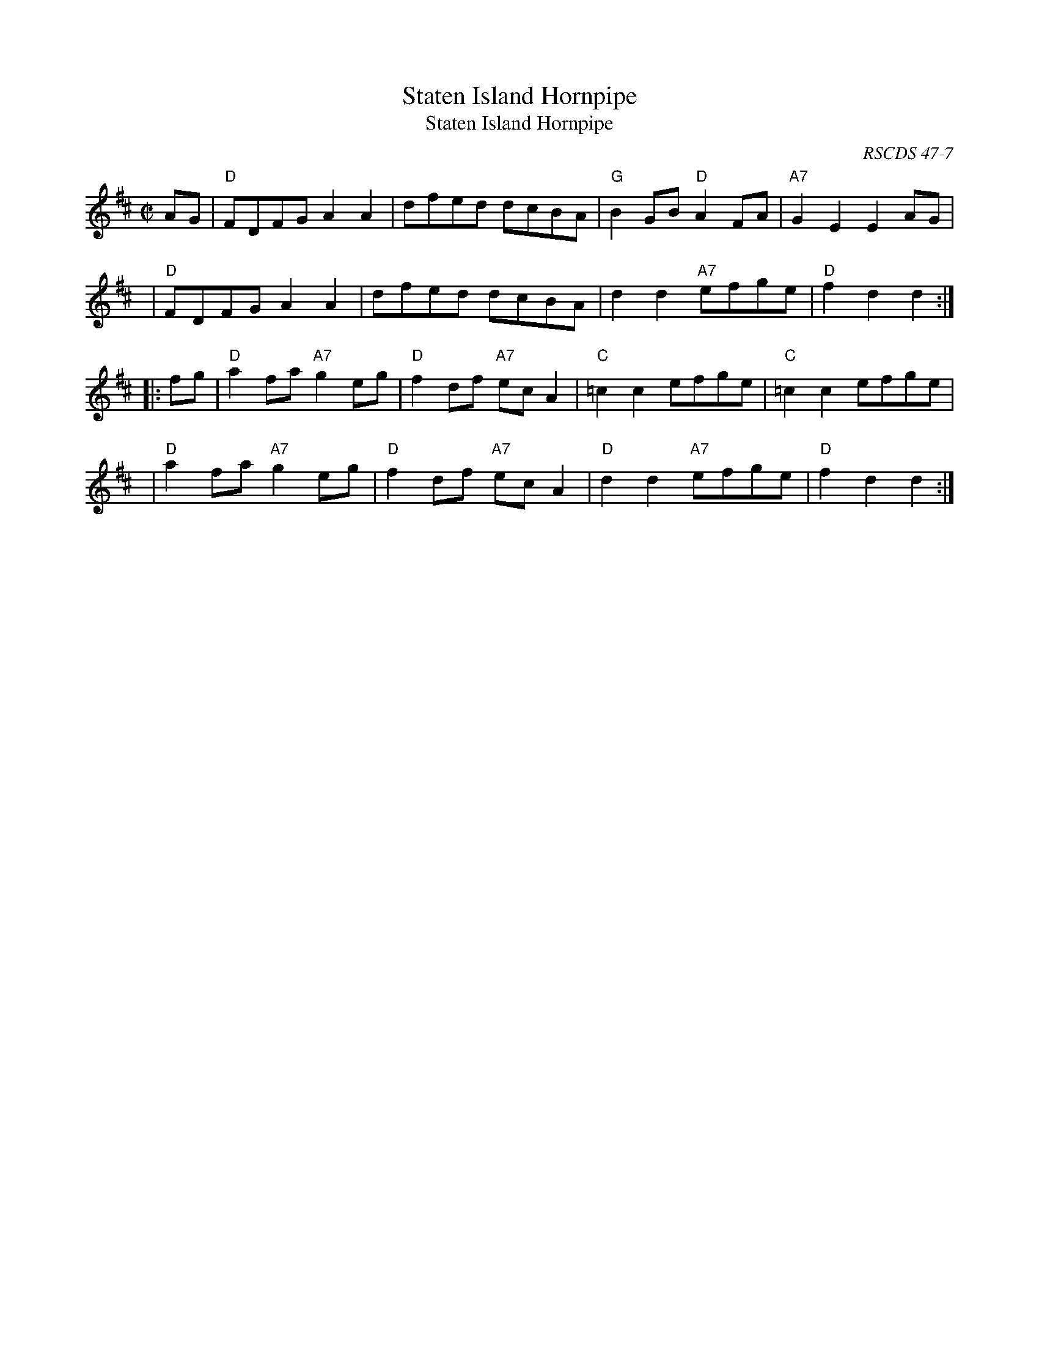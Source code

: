 X: 1
T: Staten Island Hornpipe
B: Aird 1782
O: RSCDS 47-7
T: Staten Island Hornpipe
R: hornpipe, reel
Z: John Chambers <jc:trillian.mit.edu>
N: There is a Staten Island in Scotland, as well as in the USA.
N: Cole p.97
M: C|
L: 1/8
K: D
   AG | "D"FDFG A2A2 | dfed dcBA | "G"B2GB "D"A2FA | "A7"G2E2 E2AG |
   y4 | "D"FDFG A2A2 | dfed dcBA | d2d2 "A7"efge | "D"f2d2 d2 :|
|: fg | "D"a2fa "A7"g2eg | "D"f2df "A7"ecA2 | "C"=c2c2 efge | "C"=c2c2 efge |
   y4 | "D"a2fa "A7"g2eg | "D"f2df "A7"ecA2 | "D"d2d2 "A7"efge | "D"f2d2 d2 :|
